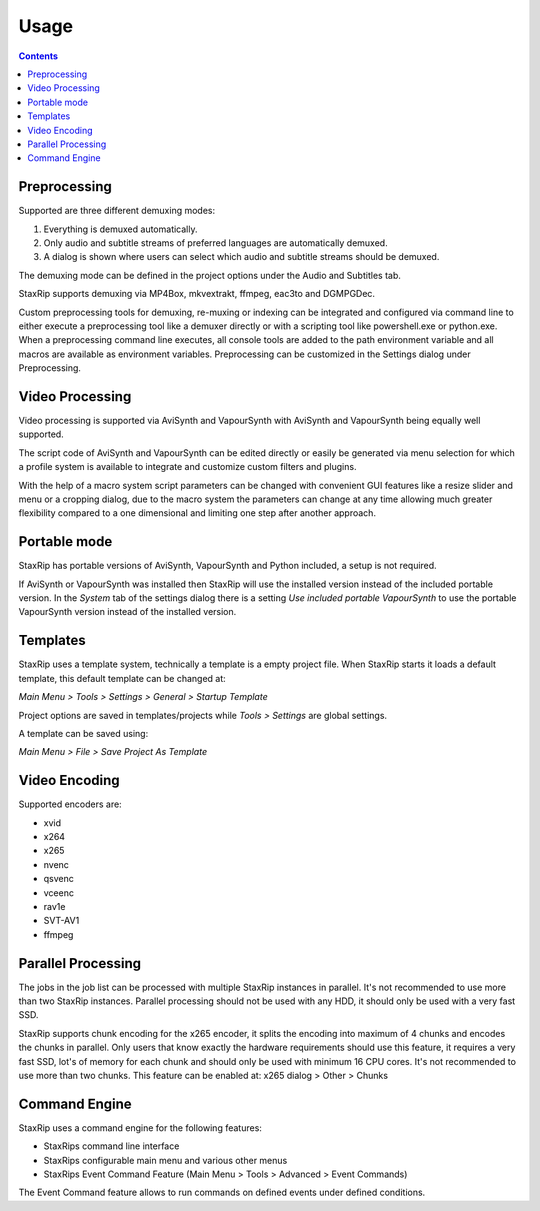 
=====
Usage
=====

.. contents::

Preprocessing
=============

Supported are three different demuxing modes:

1. Everything is demuxed automatically.
2. Only audio and subtitle streams of preferred languages are automatically demuxed.
3. A dialog is shown where users can select which audio and subtitle streams should be demuxed.

The demuxing mode can be defined in the project options under the Audio and Subtitles tab.

StaxRip supports demuxing via MP4Box, mkvextrakt, ffmpeg, eac3to and DGMPGDec.

Custom preprocessing tools for demuxing, re-muxing or indexing can be integrated and configured via command line to either execute a preprocessing tool like a demuxer directly or with a scripting tool like powershell.exe or python.exe. When a preprocessing command line executes, all console tools are added to the path environment variable and all macros are available as environment variables. Preprocessing can be customized in the Settings dialog under Preprocessing.


Video Processing
================

Video processing is supported via AviSynth and VapourSynth with AviSynth and VapourSynth being equally well supported.

The script code of AviSynth and VapourSynth can be edited directly or easily be generated via menu selection for which a profile system is available to integrate and customize custom filters and plugins.

With the help of a macro system script parameters can be changed with convenient GUI features like a resize slider and menu or a cropping dialog, due to the macro system the parameters can change at any time allowing much greater flexibility compared to a one dimensional and limiting one step after another approach.


Portable mode
=============

StaxRip has portable versions of AviSynth, VapourSynth and Python included, a setup is not required.

If AviSynth or VapourSynth was installed then StaxRip will use the installed version instead of the included portable version. In the *System* tab of the settings dialog there is a setting *Use included portable VapourSynth* to use the portable VapourSynth version instead of the installed version.


Templates
=========

StaxRip uses a template system, technically a template is a empty project file. When StaxRip starts it loads a default template, this default template can be changed at:

*Main Menu > Tools > Settings > General > Startup Template*

Project options are saved in templates/projects while *Tools > Settings* are global settings.

A template can be saved using:

*Main Menu > File > Save Project As Template*


Video Encoding
==============

Supported encoders are:

- xvid
- x264
- x265
- nvenc
- qsvenc
- vceenc
- rav1e
- SVT-AV1
- ffmpeg


Parallel Processing
===================

The jobs in the job list can be processed with multiple StaxRip instances in parallel. It's not recommended to use more than two StaxRip instances. Parallel processing should not be used with any HDD, it should only be used with a very fast SSD.

StaxRip supports chunk encoding for the x265 encoder, it splits the encoding into maximum of 4 chunks and encodes the chunks in parallel. Only users that know exactly the hardware requirements should use this feature, it requires a very fast SSD, lot's of memory for each chunk and should only be used with minimum 16 CPU cores. It's not recommended to use more than two chunks. This feature can be enabled at: x265 dialog > Other > Chunks


Command Engine
==============

StaxRip uses a command engine for the following features:

- StaxRips command line interface
- StaxRips configurable main menu and various other menus
- StaxRips Event Command Feature (Main Menu > Tools > Advanced > Event Commands)

The Event Command feature allows to run commands on defined events under defined conditions.
